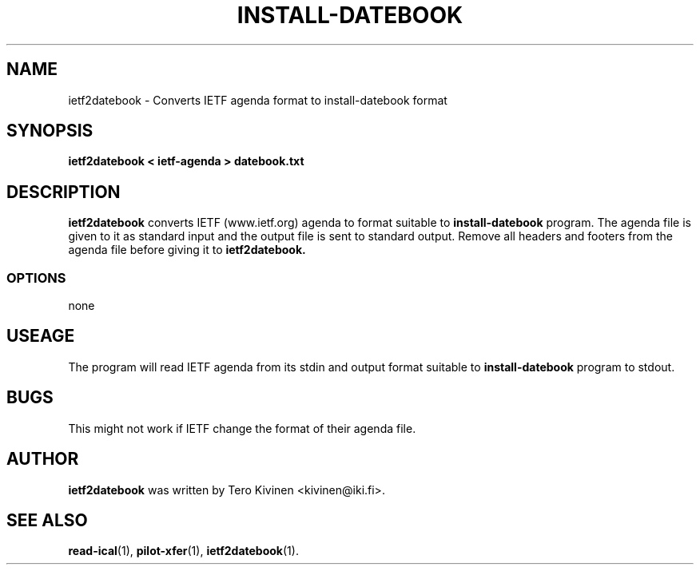 .TH INSTALL-DATEBOOK 1 "USR Pilot tools" "FSF" \" -*- nroff -*-
.SH NAME
ietf2datebook \- Converts IETF agenda format to install-datebook format
.SH SYNOPSIS
.B ietf2datebook < ietf-agenda > datebook.txt
.SH DESCRIPTION
.B ietf2datebook
converts IETF (www.ietf.org) agenda to format suitable to
.B install-datebook
program. The agenda file is given to it as standard
input and the output file is sent to standard output. Remove all
headers and footers from the agenda file before giving it to
.B ietf2datebook.
.SS OPTIONS
none
.SH USEAGE
The program will read IETF agenda from its stdin and output format
suitable to
.B install-datebook
program to stdout. 
.SH BUGS
This might not work if IETF change the format of their agenda file. 
.SH AUTHOR
.B ietf2datebook
was written by Tero Kivinen <kivinen@iki.fi>. 
.SH SEE ALSO
.BR read-ical (1),
.BR pilot-xfer (1),
.BR ietf2datebook (1).
